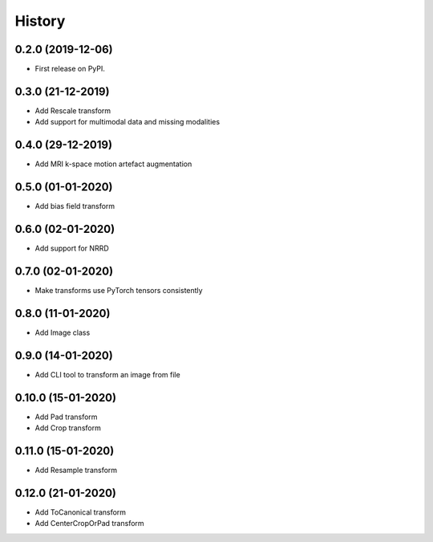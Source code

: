 =======
History
=======

0.2.0 (2019-12-06)
------------------

* First release on PyPI.


0.3.0 (21-12-2019)
------------------

* Add Rescale transform
* Add support for multimodal data and missing modalities


0.4.0 (29-12-2019)
------------------

* Add MRI k-space motion artefact augmentation


0.5.0 (01-01-2020)
------------------

* Add bias field transform


0.6.0 (02-01-2020)
------------------

* Add support for NRRD


0.7.0 (02-01-2020)
------------------

* Make transforms use PyTorch tensors consistently


0.8.0 (11-01-2020)
------------------

* Add Image class


0.9.0 (14-01-2020)
------------------

* Add CLI tool to transform an image from file


0.10.0 (15-01-2020)
-------------------

* Add Pad transform
* Add Crop transform


0.11.0 (15-01-2020)
-------------------

* Add Resample transform


0.12.0 (21-01-2020)
-------------------

* Add ToCanonical transform
* Add CenterCropOrPad transform
